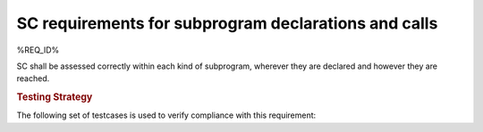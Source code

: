 SC requirements for subprogram declarations and calls
=====================================================


%REQ_ID%



SC shall be assessed correctly within each kind of subprogram,
wherever they are declared and however they are reached.


.. rubric:: Testing Strategy



The following set of testcases is used to verify compliance
with this requirement:


.. qmlink:: TCIndexImporter

   *


